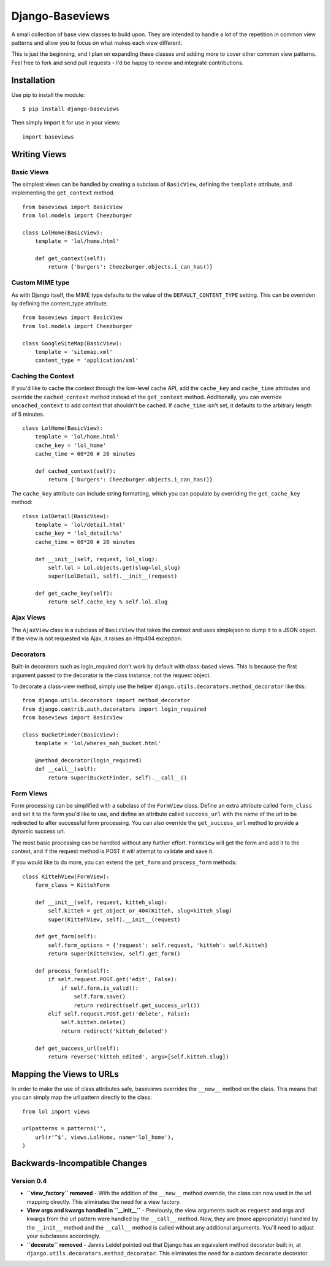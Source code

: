Django-Baseviews
================

A small collection of base view classes to build upon. They are intended to
handle a lot of the repetition in common view patterns and allow you to focus
on what makes each view different.

This is just the beginning, and I plan on expanding these classes and adding
more to cover other common view patterns.  Feel free to fork and send pull
requests - I'd be happy to review and integrate contributions.

Installation
************

Use pip to install the module::

    $ pip install django-baseviews

Then simply import it for use in your views::

    import baseviews

Writing Views
*************

Basic Views
-----------


The simplest views can be handled by creating a subclass of ``BasicView``,
defining the ``template`` attribute, and implementing the ``get_context``
method. ::
    
    from baseviews import BasicView
    from lol.models import Cheezburger
    
    class LolHome(BasicView):
        template = 'lol/home.html'
        
        def get_context(self):
            return {'burgers': Cheezburger.objects.i_can_has()}

Custom MIME type
----------------

As with Django itself, the MIME type defaults to the value of the ``DEFAULT_CONTENT_TYPE`` setting. This can be overriden by defining the content_type attribute. ::
    
    from baseviews import BasicView
    from lol.models import Cheezburger
    
    class GoogleSiteMap(BasicView):
        template = 'sitemap.xml'
        content_type = 'application/xml'

Caching the Context
-------------------

If you'd like to cache the context through the low-level cache API, add the
``cache_key`` and ``cache_time`` attributes and override the
``cached_context`` method instead of the ``get_context`` method.
Additionally, you can override ``uncached_context`` to add context that
shouldn't be cached.  If ``cache_time`` isn't set, it defaults to the
arbitrary length of 5 minutes. ::
    
    class LolHome(BasicView):
        template = 'lol/home.html'
        cache_key = 'lol_home'
        cache_time = 60*20 # 20 minutes
    
        def cached_context(self):
            return {'burgers': Cheezburger.objects.i_can_has()}

The ``cache_key`` attribute can include string formatting, which you can
populate by overriding the ``get_cache_key`` method::

    class LolDetail(BasicView):
        template = 'lol/detail.html'
        cache_key = 'lol_detail:%s'
        cache_time = 60*20 # 20 minutes
        
        def __init__(self, request, lol_slug):
            self.lol = Lol.objects.get(slug=lol_slug)
            super(LolDetail, self).__init__(request)
        
        def get_cache_key(self):
            return self.cache_key % self.lol.slug

Ajax Views
----------

The ``AjaxView`` class is a subclass of ``BasicView`` that takes the context
and uses simplejson to dump it to a JSON object.  If the view is not requested
via Ajax, it raises an Http404 exception.

Decorators
----------

Built-in decorators such as login_required don't work by default with
class-based views.  This is because the first argument passed to the decorator
is the class instance, not the request object.

To decorate a class-view method, simply use the helper
``django.utils.decorators.method_decorator`` like this::

    from django.utils.decorators import method_decorator
    from django.contrib.auth.decorators import login_required
    from baseviews import BasicView
    
    class BucketFinder(BasicView):
        template = 'lol/wheres_mah_bucket.html'
        
        @method_decorator(login_required)
        def __call__(self):
            return super(BucketFinder, self).__call__()

Form Views
----------

Form processing can be simplified with a subclass of the ``FormView`` class.
Define an extra attribute called ``form_class`` and set it to the form you'd
like to use, and define an attribute called ``success_url`` with the name of
the url to be redirected to after successful form processing.  You can also
override the ``get_success_url`` method to provide a dynamic success url.

The most basic processing can be handled without any further effort.
``FormView`` will get the form and add it to the context, and if the request
method is POST it will attempt to validate and save it.

If you would like to do more, you can extend the ``get_form`` and
``process_form`` methods::

    class KittehView(FormView):
        form_class = KittehForm
        
        def __init__(self, request, kitteh_slug):
            self.kitteh = get_object_or_404(Kitteh, slug=kitteh_slug)
            super(KittehView, self).__init__(request)
        
        def get_form(self):
            self.form_options = {'request': self.request, 'kitteh': self.kitteh}
            return super(KittehView, self).get_form()
        
        def process_form(self):
            if self.request.POST.get('edit', False):
                if self.form.is_valid():
                    self.form.save()
                    return redirect(self.get_success_url())
            elif self.request.POST.get('delete', False):
                self.kitteh.delete()
                return redirect('kitteh_deleted')
        
        def get_success_url(self):
            return reverse('kitteh_edited', args=[self.kitteh.slug])

Mapping the Views to URLs
*************************

In order to make the use of class attributes safe, baseviews overrides the
``__new__`` method on the class.  This means that you can simply map the url
pattern directly to the class::

    from lol import views
    
    urlpatterns = patterns('',
        url(r'^$', views.LolHome, name='lol_home'),
    )

Backwards-Incompatible Changes
******************************

Version 0.4
-----------

* **``view_factory`` removed** - With the addition of the ``__new__`` method
  override, the class can now used in the url mapping directly.  This
  eliminates the need for a view factory.

* **View args and kwargs handled in ``__init__``** - Previously, the view
  arguments such as ``request`` and args and kwargs from the url pattern were
  handled by the ``__call__`` method.  Now, they are (more appropriately)
  handled by the ``__init__`` method and the ``__call__`` method is called
  without any additional arguments.  You'll need to adjust your subclasses
  accordingly.

* **``decorate`` removed** - Jannis Leidel pointed out that Django has an
  equivalent method decorator built in, at
  ``django.utils.decorators.method_decorator``.  This eliminates the need for
  a custom ``decorate`` decorator.
